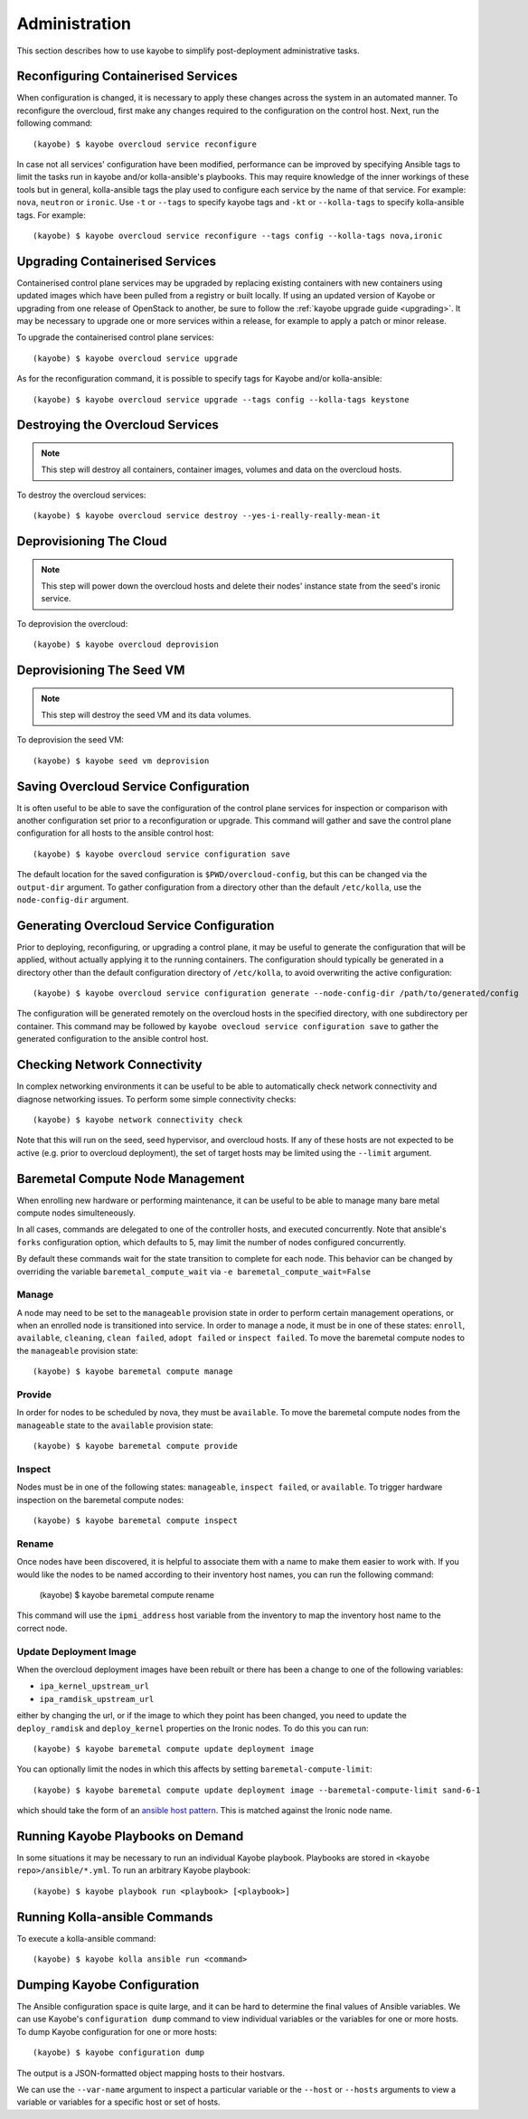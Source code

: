 ==============
Administration
==============

This section describes how to use kayobe to simplify post-deployment
administrative tasks.

Reconfiguring Containerised Services
====================================

When configuration is changed, it is necessary to apply these changes across
the system in an automated manner.  To reconfigure the overcloud, first make
any changes required to the configuration on the control host.  Next, run the
following command::

    (kayobe) $ kayobe overcloud service reconfigure

In case not all services' configuration have been modified, performance can be
improved by specifying Ansible tags to limit the tasks run in kayobe and/or
kolla-ansible's playbooks.  This may require knowledge of the inner workings of
these tools but in general, kolla-ansible tags the play used to configure each
service by the name of that service.  For example: ``nova``, ``neutron`` or
``ironic``.  Use ``-t`` or ``--tags`` to specify kayobe tags and ``-kt`` or
``--kolla-tags`` to specify kolla-ansible tags.  For example::

    (kayobe) $ kayobe overcloud service reconfigure --tags config --kolla-tags nova,ironic

Upgrading Containerised Services
================================

Containerised control plane services may be upgraded by replacing existing
containers with new containers using updated images which have been pulled from
a registry or built locally.  If using an updated version of Kayobe or
upgrading from one release of OpenStack to another, be sure to follow the
:ref:`kayobe upgrade guide <upgrading>`.  It may be necessary to upgrade one
or more services within a release, for example to apply a patch or minor
release.

To upgrade the containerised control plane services::

    (kayobe) $ kayobe overcloud service upgrade

As for the reconfiguration command, it is possible to specify tags for Kayobe
and/or kolla-ansible::

    (kayobe) $ kayobe overcloud service upgrade --tags config --kolla-tags keystone

Destroying the Overcloud Services
=================================

.. note::

   This step will destroy all containers, container images, volumes and data on
   the overcloud hosts.

To destroy the overcloud services::

    (kayobe) $ kayobe overcloud service destroy --yes-i-really-really-mean-it

Deprovisioning The Cloud
========================

.. note::

   This step will power down the overcloud hosts and delete their nodes'
   instance state from the seed's ironic service.

To deprovision the overcloud::

    (kayobe) $ kayobe overcloud deprovision

Deprovisioning The Seed VM
==========================

.. note::

   This step will destroy the seed VM and its data volumes.

To deprovision the seed VM::

    (kayobe) $ kayobe seed vm deprovision

Saving Overcloud Service Configuration
======================================

It is often useful to be able to save the configuration of the control
plane services for inspection or comparison with another configuration set
prior to a reconfiguration or upgrade. This command will gather and save the
control plane configuration for all hosts to the ansible control host::

    (kayobe) $ kayobe overcloud service configuration save

The default location for the saved configuration is ``$PWD/overcloud-config``,
but this can be changed via the ``output-dir`` argument. To gather
configuration from a directory other than the default ``/etc/kolla``, use the
``node-config-dir`` argument.

Generating Overcloud Service Configuration
==========================================

Prior to deploying, reconfiguring, or upgrading a control plane, it may be
useful to generate the configuration that will be applied, without actually
applying it to the running containers. The configuration should typically be
generated in a directory other than the default configuration directory of
``/etc/kolla``, to avoid overwriting the active configuration::

    (kayobe) $ kayobe overcloud service configuration generate --node-config-dir /path/to/generated/config

The configuration will be generated remotely on the overcloud hosts in the
specified directory, with one subdirectory per container. This command may be
followed by ``kayobe ovecloud service configuration save`` to gather the
generated configuration to the ansible control host.

Checking Network Connectivity
=============================

In complex networking environments it can be useful to be able to automatically
check network connectivity and diagnose networking issues.  To perform some
simple connectivity checks::

    (kayobe) $ kayobe network connectivity check

Note that this will run on the seed, seed hypervisor, and overcloud hosts. If
any of these hosts are not expected to be active (e.g. prior to overcloud
deployment), the set of target hosts may be limited using the ``--limit``
argument.

Baremetal Compute Node Management
=================================

When enrolling new hardware or performing maintenance, it can be useful to be
able to manage many bare metal compute nodes simulteneously.

In all cases, commands are delegated to one of the controller hosts, and
executed concurrently. Note that ansible's ``forks`` configuration option,
which defaults to 5, may limit the number of nodes configured concurrently.

By default these commands wait for the state transition to complete for each
node. This behavior can be changed by overriding the variable
``baremetal_compute_wait`` via ``-e baremetal_compute_wait=False``

Manage
------

A node may need to be set to the ``manageable`` provision state in order to
perform certain management operations, or when an enrolled node is
transitioned into service. In order to manage a node, it must be in one of
these states: ``enroll``, ``available``, ``cleaning``, ``clean failed``,
``adopt failed`` or ``inspect failed``. To move the baremetal compute nodes
to the ``manageable`` provision state::

    (kayobe) $ kayobe baremetal compute manage

Provide
-------

In order for nodes to be scheduled by nova, they must be ``available``. To
move the baremetal compute nodes from the ``manageable`` state to the
``available`` provision state::

    (kayobe) $ kayobe baremetal compute provide

Inspect
-------

Nodes must be in one of the following states: ``manageable``, ``inspect
failed``, or ``available``. To trigger hardware inspection on the baremetal
compute nodes::

    (kayobe) $ kayobe baremetal compute inspect

Rename
------

Once nodes have been discovered, it is helpful to associate them with a name
to make them easier to work with. If you would like the nodes to be named
according to their inventory host names, you can run the following command:

    (kayobe) $ kayobe baremetal compute rename

This command will use the ``ipmi_address`` host variable from the inventory
to map the inventory host name to the correct node.

.. _update_deployment_image:

Update Deployment Image
-----------------------

When the overcloud deployment images have been rebuilt or there has been a change
to one of the following variables:

- ``ipa_kernel_upstream_url``
- ``ipa_ramdisk_upstream_url``

either by changing the url, or if the image to which they point
has been changed, you need to update the ``deploy_ramdisk``
and ``deploy_kernel`` properties on the Ironic nodes. To do
this you can run::

    (kayobe) $ kayobe baremetal compute update deployment image

You can optionally limit the nodes in which this affects by setting ``baremetal-compute-limit``::

    (kayobe) $ kayobe baremetal compute update deployment image --baremetal-compute-limit sand-6-1

which should take the form of an `ansible host pattern <https://docs.ansible.com/ansible/latest/user_guide/intro_patterns.html>`_.
This is matched against the Ironic node name.

Running Kayobe Playbooks on Demand
==================================

In some situations it may be necessary to run an individual Kayobe playbook.
Playbooks are stored in ``<kayobe repo>/ansible/*.yml``.  To run an arbitrary
Kayobe playbook::

    (kayobe) $ kayobe playbook run <playbook> [<playbook>]

Running Kolla-ansible Commands
==============================

To execute a kolla-ansible command::

    (kayobe) $ kayobe kolla ansible run <command>

Dumping Kayobe Configuration
============================

The Ansible configuration space is quite large, and it can be hard to determine
the final values of Ansible variables.  We can use Kayobe's
``configuration dump`` command to view individual variables or the variables
for one or more hosts.  To dump Kayobe configuration for one or more hosts::

    (kayobe) $ kayobe configuration dump

The output is a JSON-formatted object mapping hosts to their hostvars.

We can use the ``--var-name`` argument to inspect a particular variable or the
``--host`` or ``--hosts`` arguments to view a variable or variables for a
specific host or set of hosts.
